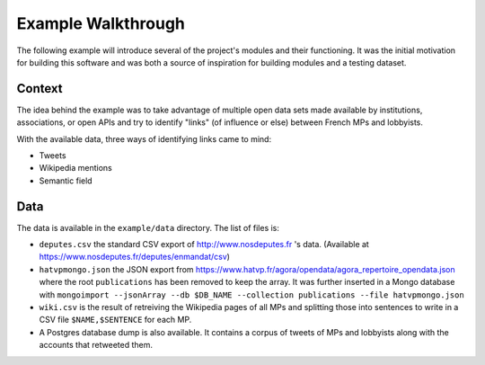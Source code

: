 Example Walkthrough
===================

The following example will introduce several of the project's modules and 
their functioning. It was the initial motivation for building this software
and was both a source of inspiration for building modules and a testing 
dataset. 

Context
-------

The idea behind the example was to take advantage of multiple open data sets made
available by institutions, associations, or open APIs and try to identify "links"
(of influence or else) between French MPs and lobbyists. 

With the available data, three ways of identifying links came to mind:

* Tweets
* Wikipedia mentions
* Semantic field

Data
----

The data is available in the ``example/data`` directory. The list of files is:

* ``deputes.csv`` the standard CSV export of http://www.nosdeputes.fr 's data.
  (Available at https://www.nosdeputes.fr/deputes/enmandat/csv)

* ``hatvpmongo.json`` the JSON export from https://www.hatvp.fr/agora/opendata/agora_repertoire_opendata.json
  where the root ``publications`` has been removed to keep the array. It was further inserted 
  in a Mongo database with ``mongoimport --jsonArray --db $DB_NAME --collection publications --file hatvpmongo.json``

* ``wiki.csv`` is the result of retreiving the Wikipedia pages of all MPs and splitting those into sentences 
  to write in a CSV file ``$NAME,$SENTENCE`` for each MP. 

* A Postgres database dump is also available. It contains a corpus of tweets of MPs and lobbyists
  along with the accounts that retweeted them. 